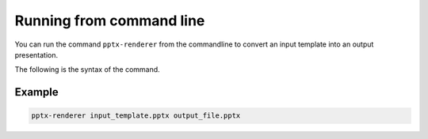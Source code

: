 .. _command-line:

Running from command line
=========================

You can run the command ``pptx-renderer`` from the commandline to convert an
input template into an output presentation.

The following is the syntax of the command.

.. click:: pptx_renderer.command_line:main
    :prog: pptx-renderer
    :nested: full

Example
-------

.. code-block::

    pptx-renderer input_template.pptx output_file.pptx